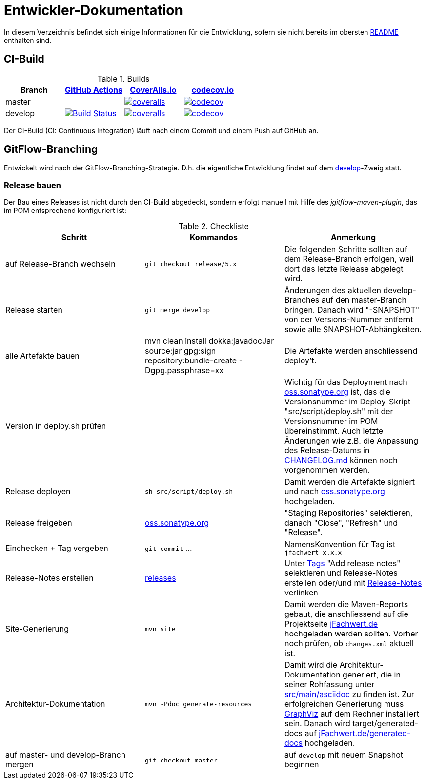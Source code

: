 = Entwickler-Dokumentation

In diesem Verzeichnis befindet sich einige Informationen für die Entwicklung, sofern
sie nicht bereits im obersten link:../README.md[README] enthalten sind.



== CI-Build

.Builds
|===
|Branch |https://github.com/oboehm/jfachwert/actions/[GitHub Actions] |https://coveralls.io/github/oboehm/jfachwert[CoverAlls.io] |https://codecov.io/gh/oboehm/jfachwert[codecov.io]

|master
|
|https://coveralls.io/github/oboehm/jfachwert?branch=master[image:https://coveralls.io/repos/github/oboehm/jfachwert/badge.svg?branch=master[coveralls]]
|https://codecov.io/gh/oboehm/jfachwert/branch/master[image:https://codecov.io/gh/oboehm/jfachwert/branch/master/graph/badge.svg[codecov]]

|develop
|https://github.com/oboehm/jfachwert/actions/workflows/maven.yml[image:https://github.com/oboehm/jfachwert/actions/workflows/maven.yml/badge.svg[Build Status]]
|https://coveralls.io/github/oboehm/jfachwert?branch=develop[image:https://coveralls.io/repos/github/oboehm/jfachwert/badge.svg?branch=develop[coveralls]]
|https://codecov.io/gh/oboehm/jfachwert/branch/develop[image:https://codecov.io/gh/oboehm/jfachwert/branch/develop/graph/badge.svg[codecov]]
|===


Der CI-Build (CI: Continuous Integration) läuft nach einem Commit und einem Push
auf GitHub an.



== GitFlow-Branching

Entwickelt wird nach der GitFlow-Branching-Strategie. D.h. die eigentliche
Entwicklung findet auf dem
https://github.com/oboehm/jfachwert/tree/develop[develop]-Zweig
statt.


=== Release bauen

Der Bau eines Releases ist nicht durch den CI-Build abgedeckt, sondern
erfolgt manuell mit Hilfe des _jgitflow-maven-plugin_, das im POM entsprechend
konfiguriert ist:

.Checkliste
|===
|Schritt |Kommandos |Anmerkung

|auf Release-Branch wechseln
|`git checkout release/5.x`
|Die folgenden Schritte sollten auf dem Release-Branch erfolgen, weil dort das
letzte Release abgelegt wird.

|Release starten
|`git merge develop`
|Änderungen des aktuellen develop-Branches auf den master-Branch bringen.
Danach wird "-SNAPSHOT" von der Versions-Nummer entfernt sowie alle SNAPSHOT-Abhängkeiten.

|alle Artefakte bauen
|mvn clean install dokka:javadocJar source:jar gpg:sign repository:bundle-create -Dgpg.passphrase=xx
|Die Artefakte werden anschliessend deploy't.

|Version in deploy.sh prüfen
|
|Wichtig für das Deployment nach https://oss.sonatype.org/[oss.sonatype.org] ist,
das die Versionsnummer im Deploy-Skript "src/script/deploy.sh"
mit der Versionsnummer im POM übereinstimmt. Auch letzte Änderungen wie z.B.
die Anpassung des Release-Datums in link:../CHANGELOG.md[CHANGELOG.md]
können noch vorgenommen werden.

|Release deployen
|`sh src/script/deploy.sh`
|Damit werden die Artefakte signiert und nach https://oss.sonatype.org/[oss.sonatype.org] hochgeladen.

|Release freigeben
|https://oss.sonatype.org/[oss.sonatype.org]
|"Staging Repositories" selektieren, danach "Close", "Refresh" und "Release".

|Einchecken + Tag vergeben
|`git commit` ...
|NamensKonvention für Tag ist `jfachwert-x.x.x`

|Release-Notes erstellen
|https://github.com/oboehm/jfachwert/releases[releases]
|Unter https://github.com/oboehm/jfachwert/tags[Tags] "Add release notes" selektieren und Release-Notes erstellen
oder/und mit link:release-notes.adoc[Release-Notes] verlinken

|Site-Generierung
|`mvn site`
|Damit werden die Maven-Reports gebaut, die anschliessend auf die Projektseite
http://jfachwert.de/[jFachwert.de] hochgeladen werden sollten.
Vorher noch prüfen, ob `changes.xml` aktuell ist.

|Architektur-Dokumentation
|`mvn -Pdoc generate-resources`
|Damit wird die Architektur-Dokumentation generiert, die in seiner Rohfassung unter
https://github.com/oboehm/jfachwert/tree/develop/src/main/asciidoc[src/main/asciidoc] zu finden ist.
Zur erfolgreichen Generierung muss https://www.graphviz.org/[GraphViz] auf dem Rechner installiert sein.
Danach wird target/generated-docs auf http://jfachwert.de/generated-docs/[jFachwert.de/generated-docs] hochgeladen.

|auf master- und develop-Branch mergen
|`git checkout master` ...
|auf `develop` mit neuem Snapshot beginnen
|===
